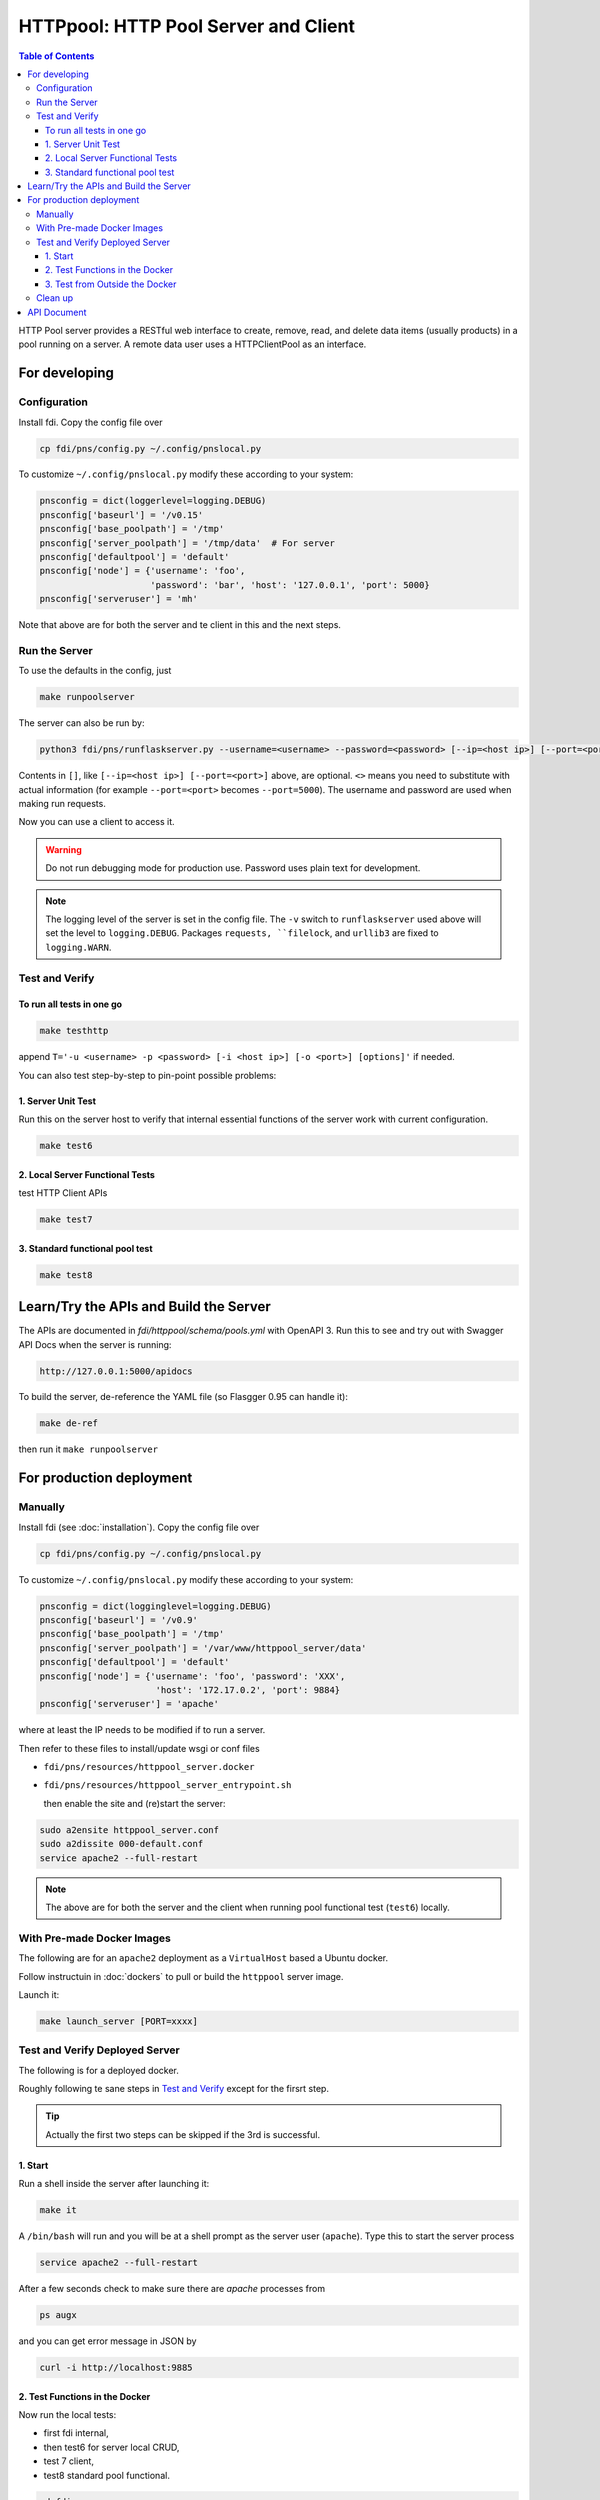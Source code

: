 =========================================
**HTTPpool**: HTTP Pool Server and Client
=========================================

.. contents:: Table of Contents
	      :depth: 3




HTTP Pool server provides a RESTful web interface to create, remove, read, and delete data items (usually products) in a pool running on a server. A remote data user uses a HTTPClientPool as an interface.

For developing
==============

Configuration
-------------

Install fdi. Copy the config file over

.. code-block:: shell
		
		cp fdi/pns/config.py ~/.config/pnslocal.py

To customize ``~/.config/pnslocal.py`` modify these according to your system:

.. code-block::

   pnsconfig = dict(loggerlevel=logging.DEBUG)
   pnsconfig['baseurl'] = '/v0.15'
   pnsconfig['base_poolpath'] = '/tmp'
   pnsconfig['server_poolpath'] = '/tmp/data'  # For server
   pnsconfig['defaultpool'] = 'default'
   pnsconfig['node'] = {'username': 'foo',
                        'password': 'bar', 'host': '127.0.0.1', 'port': 5000}
   pnsconfig['serveruser'] = 'mh'


Note that above are for both the server and te client in this and the next steps.



Run the Server
--------------

To use the defaults in the config, just

.. code-block:: shell

		make runpoolserver

The server can also be run by:

.. code-block:: shell

		python3 fdi/pns/runflaskserver.py --username=<username> --password=<password> [--ip=<host ip>] [--port=<port>] --server=httppool_server -v


Contents in ``[]``, like ``[--ip=<host ip>] [--port=<port>]`` above, are optional. ``<>`` means you need to substitute with actual information (for example ``--port=<port>`` becomes ``--port=5000``). The username and password are used when making run requests.


Now you can use a client to access it.

.. warning::

   Do not run debugging mode for production use. Password uses plain text for development.

.. note::

   The logging level of the server is set in the config file. The ``-v`` switch to ``runflaskserver`` used above will set the level to ``logging.DEBUG``. Packages ``requests, ``filelock``, and ``urllib3`` are fixed to ``logging.WARN``.


Test and Verify
---------------

To run all tests in one go
!!!!!!!!!!!!!!!!!!!!!!!!!!

.. code-block:: shell

		make testhttp

append ``T='-u <username> -p <password> [-i <host ip>] [-o <port>] [options]'`` if needed.

You can also test step-by-step to pin-point possible problems:

1. Server Unit Test
!!!!!!!!!!!!!!!!!!!

Run this on the server host to verify that internal essential functions of the server work with current configuration.

.. code-block:: shell
		
		make test6


2. Local Server Functional Tests
!!!!!!!!!!!!!!!!!!!!!!!!!!!!!!!!

test HTTP Client APIs

.. code-block:: shell
		
		make test7

3. Standard functional pool test
!!!!!!!!!!!!!!!!!!!!!!!!!!!!!!!!

.. code-block:: shell
		
		make test8

		

Learn/Try the APIs and Build the Server
=======================================

The APIs are documented in `fdi/httppool/schema/pools.yml` with OpenAPI 3. Run this to see and try out with Swagger API Docs when the server is running:

.. code-block:: shell

		http://127.0.0.1:5000/apidocs

To build the server, de-reference the YAML file (so Flasgger 0.95 can handle it):

.. code-block:: shell

		make de-ref
		
then run it ``make runpoolserver``

		
For production deployment
=========================

Manually
--------

Install fdi (see :doc:`installation`). Copy the config file over

.. code-block:: shell
		
		cp fdi/pns/config.py ~/.config/pnslocal.py

To customize ``~/.config/pnslocal.py`` modify these according to your system:

.. code-block::

   pnsconfig = dict(logginglevel=logging.DEBUG)
   pnsconfig['baseurl'] = '/v0.9'
   pnsconfig['base_poolpath'] = '/tmp'
   pnsconfig['server_poolpath'] = '/var/www/httppool_server/data'
   pnsconfig['defaultpool'] = 'default'
   pnsconfig['node'] = {'username': 'foo', 'password': 'XXX',
                         'host': '172.17.0.2', 'port': 9884}
   pnsconfig['serveruser'] = 'apache'

where at least the IP needs to be modified if to run a server.

Then refer to these files to install/update wsgi or conf files

*  ``fdi/pns/resources/httppool_server.docker``
*  ``fdi/pns/resources/httppool_server_entrypoint.sh``

   then enable the site and (re)start the server:

.. code-block:: shell

   sudo a2ensite httppool_server.conf
   sudo a2dissite 000-default.conf
   service apache2 --full-restart
  
.. note::
   
   The above are for both the server and the client when running pool functional test (``test6``) locally.


With Pre-made Docker Images
---------------------------


The following are for an ``apache2`` deployment as a ``VirtualHost`` based a Ubuntu docker.


Follow instructuin in :doc:`dockers` to pull or build the ``httppool`` server image. 
 
Launch it:

.. code-block:: shell

		make launch_server [PORT=xxxx]

Test and Verify Deployed Server
-------------------------------

The following is for a deployed docker.

Roughly following te sane steps in `Test and Verify`_ except for the firsrt step.

.. tip::
   
   Actually the first two steps can be skipped if the 3rd is successful.

1. Start
!!!!!!!!

Run a shell inside the server after launching it:

.. code-block:: shell

		make it
		
A ``/bin/bash`` will run and you will be at a shell prompt as the server user (``apache``). Type this to start the server process

.. code-block:: shell

		service apache2 --full-restart

After a few seconds check to make sure there are `apache` processes from

.. code-block:: shell

		ps augx

and you can get error message in JSON by

.. code-block:: shell

		curl -i http://localhost:9885

2. Test Functions in the Docker
!!!!!!!!!!!!!!!!!!!!!!!!!!!!!!!

Now run the local tests:
  
* first fdi internal,
* then test6 for server local CRUD,
* test 7 client,
* test8 standard pool functional.


.. code-block:: shell

		cd fdi
		make test
		make test6
		make test7
		make test8

The last three can be run by ``make testhttp``.


3. Test from Outside the Docker
!!!!!!!!!!!!!!!!!!!!!!!!!!!!!!!

in the fdi directory where you built the docker image:

.. code-block:: shell

		make testhttp

Make sure that from where you run the test, your ``~/.config/pnslocal.py`` points to the correct ip and port.

.. tip::
   
   You can watch live logging from nother terminal with:

.. code-block:: shell

		make t

Clean up
--------

Stop and remove the docker by ``make rm_server``.

API Document
============



TBW
